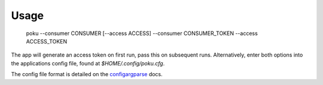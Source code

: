 =====
Usage
=====

   poku --consumer CONSUMER [--access ACCESS]
   --consumer CONSUMER_TOKEN
   --access ACCESS_TOKEN

The app will generate an access token on first run, pass this on subsequent runs. Alternatively, enter both options into the applications config file, found at `$HOME/.config/poku.cfg`.

The config file format is detailed on the `configargparse`_ docs.

.. _configargparse: https://github.com/bw2/ConfigArgParse#config-file-syntax
